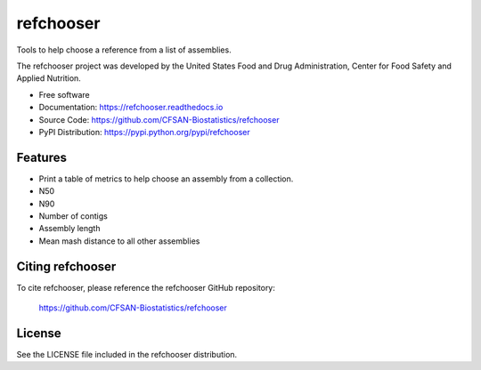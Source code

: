 ===============================
refchooser
===============================


.. Image showing the PyPI version badge - links to PyPI
.. image:: https://img.shields.io/pypi/v/refchooser.svg
        :target: https://pypi.python.org/pypi/refchooser

.. Image showing the Travis Continuous Integration test status, commented out for now
.. .. image:: https://img.shields.io/travis/CFSAN-Biostatistics/refchooser.svg
..        :target: https://travis-ci.org/CFSAN-Biostatistics/refchooser



Tools to help choose a reference from a list of assemblies.

The refchooser project was developed by the United States Food
and Drug Administration, Center for Food Safety and Applied Nutrition.

* Free software
* Documentation: https://refchooser.readthedocs.io
* Source Code: https://github.com/CFSAN-Biostatistics/refchooser
* PyPI Distribution: https://pypi.python.org/pypi/refchooser


Features
--------

* Print a table of metrics to help choose an assembly from a collection.
* N50
* N90
* Number of contigs
* Assembly length
* Mean mash distance to all other assemblies


Citing refchooser
--------------------------------------

To cite refchooser, please reference the refchooser GitHub repository:

    https://github.com/CFSAN-Biostatistics/refchooser


License
-------

See the LICENSE file included in the refchooser distribution.
